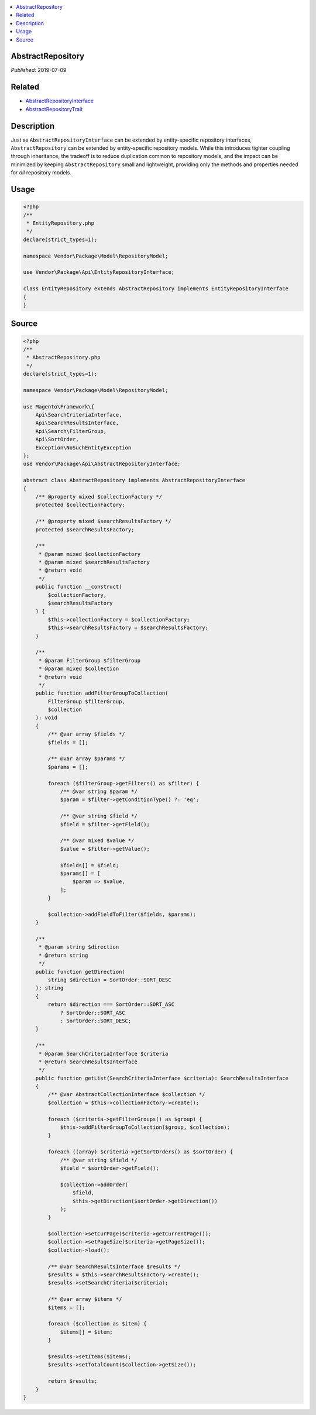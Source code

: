.. _abstract_repository:

.. contents:: :local:

AbstractRepository
==================

*Published*: 2019-07-09

Related
=======

* `AbstractRepositoryInterface <AbstractRepositoryInterface.md>`_
* `AbstractRepositoryTrait <AbstractRepositoryTrait>`_

Description
===========

Just as ``AbstractRepositoryInterface`` can be extended by entity-specific repository
interfaces, ``AbstractRepository`` can be extended by entity-specific repository models.
While this introduces tighter coupling through inheritance, the tradeoff is to reduce
duplication common to repository models, and the impact can be minimized by keeping
``AbstractRepository`` small and lightweight, providing only the methods and properties
needed for *all* repository models.

Usage
=====

.. code-block:: php

    <?php
    /**
     * EntityRepository.php
     */
    declare(strict_types=1);

    namespace Vendor\Package\Model\RepositoryModel;

    use Vendor\Package\Api\EntityRepositoryInterface;

    class EntityRepository extends AbstractRepository implements EntityRepositoryInterface
    {
    }

Source
======

.. code-block:: php

    <?php
    /**
     * AbstractRepository.php
     */
    declare(strict_types=1);

    namespace Vendor\Package\Model\RepositoryModel;

    use Magento\Framework\{
        Api\SearchCriteriaInterface,
        Api\SearchResultsInterface,
        Api\Search\FilterGroup,
        Api\SortOrder,
        Exception\NoSuchEntityException
    };
    use Vendor\Package\Api\AbstractRepositoryInterface;

    abstract class AbstractRepository implements AbstractRepositoryInterface
    {
        /** @property mixed $collectionFactory */
        protected $collectionFactory;

        /** @property mixed $searchResultsFactory */
        protected $searchResultsFactory;

        /**
         * @param mixed $collectionFactory
         * @param mixed $searchResultsFactory
         * @return void
         */
        public function __construct(
            $collectionFactory,
            $searchResultsFactory
        ) {
            $this->collectionFactory = $collectionFactory;
            $this->searchResultsFactory = $searchResultsFactory;
        }

        /**
         * @param FilterGroup $filterGroup
         * @param mixed $collection
         * @return void
         */
        public function addFilterGroupToCollection(
            FilterGroup $filterGroup,
            $collection
        ): void
        {
            /** @var array $fields */
            $fields = [];

            /** @var array $params */
            $params = [];

            foreach ($filterGroup->getFilters() as $filter) {
                /** @var string $param */
                $param = $filter->getConditionType() ?: 'eq';

                /** @var string $field */
                $field = $filter->getField();

                /** @var mixed $value */
                $value = $filter->getValue();

                $fields[] = $field;
                $params[] = [
                    $param => $value,
                ];
            }

            $collection->addFieldToFilter($fields, $params);
        }

        /**
         * @param string $direction
         * @return string
         */
        public function getDirection(
            string $direction = SortOrder::SORT_DESC
        ): string
        {
            return $direction === SortOrder::SORT_ASC
                ? SortOrder::SORT_ASC
                : SortOrder::SORT_DESC;
        }

        /**
         * @param SearchCriteriaInterface $criteria
         * @return SearchResultsInterface
         */
        public function getList(SearchCriteriaInterface $criteria): SearchResultsInterface
        {
            /** @var AbstractCollectionInterface $collection */
            $collection = $this->collectionFactory->create();

            foreach ($criteria->getFilterGroups() as $group) {
                $this->addFilterGroupToCollection($group, $collection);
            }

            foreach ((array) $criteria->getSortOrders() as $sortOrder) {
                /** @var string $field */
                $field = $sortOrder->getField();

                $collection->addOrder(
                    $field,
                    $this->getDirection($sortOrder->getDirection())
                );
            }

            $collection->setCurPage($criteria->getCurrentPage());
            $collection->setPageSize($criteria->getPageSize());
            $collection->load();

            /** @var SearchResultsInterface $results */
            $results = $this->searchResultsFactory->create();
            $results->setSearchCriteria($criteria);

            /** @var array $items */
            $items = [];

            foreach ($collection as $item) {
                $items[] = $item;
            }

            $results->setItems($items);
            $results->setTotalCount($collection->getSize());

            return $results;
        }
    }
